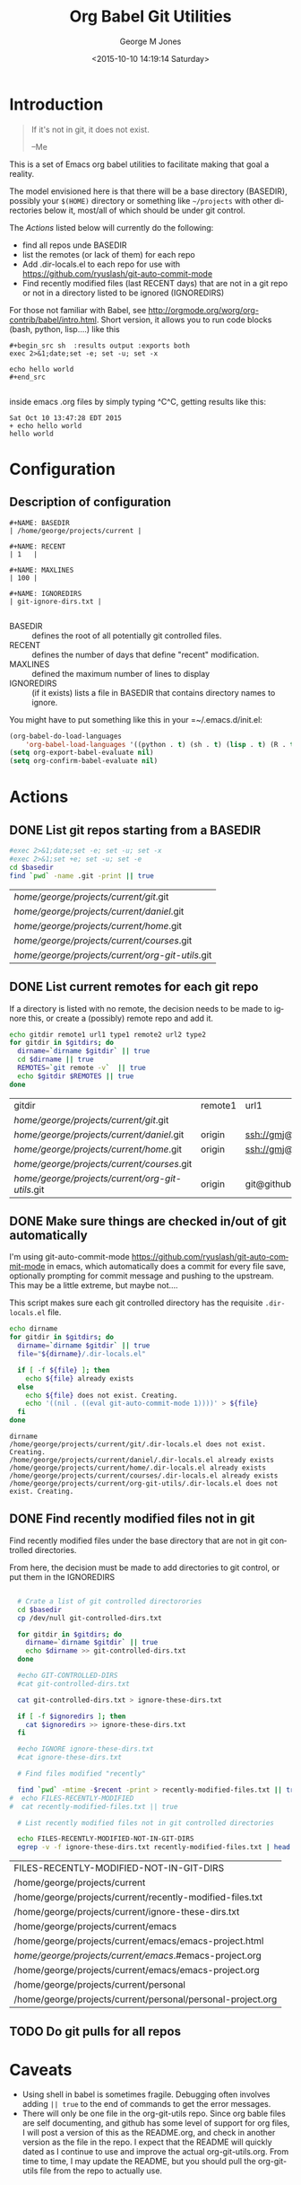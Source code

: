 #+OPTIONS: ':nil *:t -:t ::t <:t H:3 \n:nil ^:nil arch:headline
#+OPTIONS: author:t c:nil creator:nil d:(not "LOGBOOK") date:t e:t
#+OPTIONS: email:nil f:t inline:t num:2 p:nil pri:nil prop:nil
#+OPTIONS: stat:t tags:t tasks:t tex:t timestamp:t title:t toc:2
#+OPTIONS: todo:t |:t
#+TITLE: Org Babel Git Utilities
#+DATE: <2015-10-10 14:19:14 Saturday>
#+AUTHOR: George M Jones
#+EMAIL: gmj@pobox.com
#+LANGUAGE: en
#+SELECT_TAGS: export
#+EXCLUDE_TAGS: noexport
#+CREATOR: Emacs 25.0.50.1 (Org mode 8.3beta)

* Introduction

#+begin_quote
If it's not in git, it does not exist.

--Me
#+end_quote

This is a set of Emacs org babel utilities to facilitate making that
goal a reality.

The model envisioned here is that there will be a base directory
(BASEDIR), possibly your =$(HOME)= directory or something like
=~/projects= with other directories below it, most/all of which should
be under git control.

The [[*Actions][Actions]] listed below will currently do the following:

- find all repos unde BASEDIR
- list the remotes (or lack of them) for each repo
- Add .dir-locals.el to each repo for use with https://github.com/ryuslash/git-auto-commit-mode
- Find recently modified files (last RECENT days) that are not in a
  git repo or not in a directory listed to be ignored (IGNOREDIRS)

For those not familiar with Babel, see
http://orgmode.org/worg/org-contrib/babel/intro.html.  Short version,
it allows you to run code blocks (bash, python, lisp....) like this

#+begin_example
#+begin_src sh  :results output :exports both
exec 2>&1;date;set -e; set -u; set -x

echo hello world
#+end_src

#+end_example

#+begin_src sh  :results output :exports results
exec 2>&1;date;set -e; set -u; set -x

echo hello world
#+end_src

inside emacs .org files by simply typing ^C^C, getting results like this:

#+RESULTS:
: Sat Oct 10 13:47:28 EDT 2015
: + echo hello world
: hello world

* Configuration
** Description of configuration
    #+begin_example
#+NAME: BASEDIR
| /home/george/projects/current |

#+NAME: RECENT
| 1   |

#+NAME: MAXLINES
| 100 |

#+NAME: IGNOREDIRS
| git-ignore-dirs.txt |

    #+end_example

   - BASEDIR :: defines the root of all potentially git controlled files.
   - RECENT :: defines the number of days that define "recent"
        modification. 
   - MAXLINES :: defined the maximum number of lines to display   
   - IGNOREDIRS :: (if it exists) lists a file in BASEDIR that
        contains   directory names to ignore.



You might have to put something like this in your =~/.emacs.d/init.el:

#+begin_src  lisp
(org-babel-do-load-languages
    'org-babel-load-languages '((python . t) (sh . t) (lisp . t) (R . t) (ditaa . t)))
(setq org-export-babel-evaluate nil)
(setq org-confirm-babel-evaluate nil)
#+end_src

** Actual configuration						   :noexport:
   This section was intended to be invisible in the README.org, but it
   looks like github's interpretation of =.org= files does not support
   the =:noexport:= tag, here's what I actually used to create the
   output below:

#+NAME: BASEDIR
| /home/george/projects/current |

#+NAME: RECENT
| 1   |

#+NAME: MAXLINES
| 100 |

#+NAME: IGNOREDIRS
| git-ignore-dirs.txt |


* Actions
** DONE List git repos starting from a BASEDIR
 #+name: GIT-DIRS
 #+begin_src sh  :results table :exports both :var basedir=BASEDIR
 #exec 2>&1;date;set -e; set -u; set -x
 #exec 2>&1;set +e; set -u; set -e
 cd $basedir
 find `pwd` -name .git -print || true
 #+end_src

 #+RESULTS: GIT-DIRS
 | /home/george/projects/current/git/.git           |
 | /home/george/projects/current/daniel/.git        |
 | /home/george/projects/current/home/.git          |
 | /home/george/projects/current/courses/.git       |
 | /home/george/projects/current/org-git-utils/.git |

** DONE List current remotes for each git repo

   If a directory is listed with no remote, the decision needs to be
   made to ignore this, or create a (possibly) remote repo and add
   it.

 #+name: git-files-and-repos
 #+begin_src sh  :results table :exports both  :var gitdirs=GIT-DIRS 
 echo gitdir remote1 url1 type1 remote2 url2 type2
 for gitdir in $gitdirs; do
   dirname=`dirname $gitdir` || true
   cd $dirname || true
   REMOTES=`git remote -v`  || true
   echo $gitdir $REMOTES || true
 done
 #+end_src

 #+RESULTS: git-files-and-repos
 | gitdir                                           | remote1 | url1                                          | type1   | remote2 | url2                                          | type2  |
 | /home/george/projects/current/git/.git           |         |                                               |         |         |                                               |        |
 | /home/george/projects/current/daniel/.git        | origin  | ssh://gmj@port111.com/home/gmj/git/daniel.git | (fetch) | origin  | ssh://gmj@port111.com/home/gmj/git/daniel.git | (push) |
 | /home/george/projects/current/home/.git          | origin  | ssh://gmj@port111.com/home/gmj/git/home       | (fetch) | origin  | ssh://gmj@port111.com/home/gmj/git/home       | (push) |
 | /home/george/projects/current/courses/.git       |         |                                               |         |         |                                               |        |
 | /home/george/projects/current/org-git-utils/.git | origin  | git@github.com:eludom/org-git-utils.git       | (fetch) | origin  | git@github.com:eludom/org-git-utils.git       | (push) |

** DONE Make sure things are checked in/out of git automatically

   I'm using git-auto-commit-mode
   https://github.com/ryuslash/git-auto-commit-mode in emacs, which
   automatically does a commit for every file save, optionally
   prompting for commit message and pushing to the  upstream.  This
   may be a little extreme, but maybe not....

   This script makes sure each git controlled directory has the
   requisite =.dir-locals.el= file.
    
 #+name: git-autocommit-setup
 #+begin_src sh  :results output :exports both  :var gitdirs=GIT-DIRS
 echo dirname 
 for gitdir in $gitdirs; do
   dirname=`dirname $gitdir` || true
   file="${dirname}/.dir-locals.el"

   if [ -f ${file} ]; then
     echo ${file} already exists
   else
     echo ${file} does not exist. Creating.
     echo '((nil . ((eval git-auto-commit-mode 1))))' > ${file}
   fi
 done
 #+end_src

 #+RESULTS: git-autocommit-setup
 : dirname
 : /home/george/projects/current/git/.dir-locals.el does not exist. Creating.
 : /home/george/projects/current/daniel/.dir-locals.el already exists
 : /home/george/projects/current/home/.dir-locals.el already exists
 : /home/george/projects/current/courses/.dir-locals.el already exists
 : /home/george/projects/current/org-git-utils/.dir-locals.el does not exist. Creating.

** DONE Find recently modified files not in git

    Find recently modified files under the base directory that are not
    in git controlled directories.

    From here, the decision must be made to add directories to git
    control, or put them in the IGNOREDIRS

  #+name: find-recently-modified-files-not-in-git
  #+begin_src sh  :results table :exports both  :var gitdirs=GIT-DIRS :var basedir=BASEDIR :var recent=RECENT :var maxlines=MAXLINES :var ignoredirs=IGNOREDIRS

  # Crate a list of git controlled directorories
  cd $basedir
  cp /dev/null git-controlled-dirs.txt

  for gitdir in $gitdirs; do
    dirname=`dirname $gitdir` || true
    echo $dirname >> git-controlled-dirs.txt
  done

  #echo GIT-CONTROLLED-DIRS
  #cat git-controlled-dirs.txt

  cat git-controlled-dirs.txt > ignore-these-dirs.txt

  if [ -f $ignoredirs ]; then
    cat $ignoredirs >> ignore-these-dirs.txt 
  fi

  #echo IGNORE ignore-these-dirs.txt
  #cat ignore-these-dirs.txt

  # Find files modified "recently"

  find `pwd` -mtime -$recent -print > recently-modified-files.txt || true
#  echo FILES-RECENTLY-MODIFIED
#  cat recently-modified-files.txt || true

  # List recently modified files not in git controlled directories

  echo FILES-RECENTLY-MODIFIED-NOT-IN-GIT-DIRS
  egrep -v -f ignore-these-dirs.txt recently-modified-files.txt | head -$maxlines
  
  #+end_src

  #+RESULTS: find-recently-modified-files-not-in-git
  | FILES-RECENTLY-MODIFIED-NOT-IN-GIT-DIRS                     |
  | /home/george/projects/current                               |
  | /home/george/projects/current/recently-modified-files.txt   |
  | /home/george/projects/current/ignore-these-dirs.txt         |
  | /home/george/projects/current/emacs                         |
  | /home/george/projects/current/emacs/emacs-project.html      |
  | /home/george/projects/current/emacs/.#emacs-project.org     |
  | /home/george/projects/current/emacs/emacs-project.org       |
  | /home/george/projects/current/personal                      |
  | /home/george/projects/current/personal/personal-project.org |


** TODO Do git pulls for all repos

* Caveats
  - Using shell in babel is sometimes fragile.   Debugging often
    involves adding =|| true= to the end of commands to get the error
    messages.
  - There will only be one file in the org-git-utils repo.  Since org bable
    files are self documenting, and github has some level of support
    for org files, I will post a version of this as the README.org,
    and check in another version as the file in the repo.   I expect
    that the README will quickly dated as I continue to use and
    improve the actual org-git-utils.org.   From time to time, I may
    update the README, but you should pull the org-git-utils file from
    the repo to actually use. 


